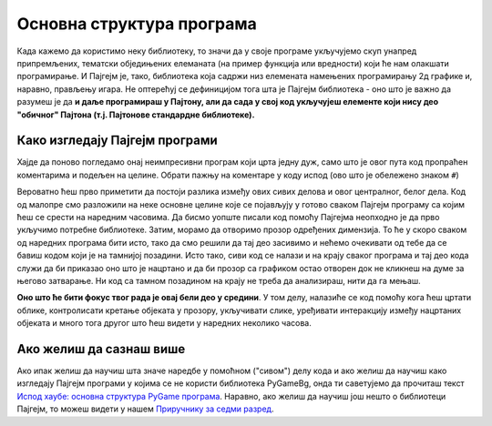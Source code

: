 Основна структура програма
==========================

Када кажемо да користимо неку библиотеку, то значи да у своје програме укључујемо скуп унапред припремљених, тематски обједињених елеманата (на пример функција или вредности) који ће нам олакшати програмирање. И Пајгејм je, тако, библиотека која садржи низ елемената намењених програмирању 2д графике и, наравно, прављењу игара. Не оптерећуј се дефиницијом тога шта је Пајгејм библиотека - оно што је важно да разумеш је да **и даље програмираш у Пајтону, али да сада у свој код укључујеш елементе који нису део "обичног" Пајтона (т.ј. Пајтонове стандардне библиотеке).**

.. reveal:: napomena1
   :showtitle: Напомена
   :hidetitle: Сакриј напомену

   .. infonote:: Напомена
   
      У програмирању је ово нормална ствар - често ћеш укључивати различите библиотеке и модуле (у Пајтону су то подскупови елемената унутар библиотека) како би употребио/употребила готова решења која се у њима налазе. Сети се да си прошле године користио/користила функције за заокруживање, ``floor`` и ``ceil``, које припадају модулу ``math``. Када бисмо сваки пут морали да испочетка правимо све елементе, програмирање би било готово немогуће. Важно је да разумемо како одређени елементи које употребљавамо раде, али сасвим је уобичајено користити готове елементе из одређених библиотека.

Како изгледају Пајгејм програми
-------------------------------

Хајде да поново погледамо онај неимпресивни програм који црта једну дуж, само што је овог пута код пропраћен коментарима и подељен на целине. Обрати пажњу на коментаре у коду испод (ово што је обележено знаком ``#``)

.. activecode:: pygame_osnovni_primer_dogadjaji_pygamebg_ponovo1
   :nocodelens:
   :enablecopy:
   :modaloutput: 

   # -*- acsection: general-init -*-
   # uključujemo biblioteke
   import pygame as pg
   import pygamebg

   # otvaramo prozor
   (sirina, visina) = (400, 400)
   prozor = pygamebg.open_window(sirina, visina, "Pygame")
   # -*- acsection: main -*-

   # bojimo pozadinu prozora u belo
   prozor.fill(pg.Color("white"))
   
   # crtamo crnu duž od tačke (100, 100) do tačke (300, 300) debljine 5
   pg.draw.line(prozor, pg.Color("black"), (100, 100), (300, 300), 5)
   
   # -*- acsection: after-main -*-
   # prikazujemo prozor i čekamo da ga korisnik isključi
   pygamebg.wait_loop()

Вероватно ћеш прво приметити да постоји разлика између ових сивих делова и овог централног, белог дела. Код од малопре смо разложили на неке основне целине које се појављују у готово сваком Пајгејм програму са којим ћеш се срести на наредним часовима. Да бисмо уопште писали код помоћу Пајгејма неопходно је да прво укључимо потребне библиотеке. Затим, морамо да отворимо прозор одређених димензија. То ће у скоро сваком од наредних програма бити исто, тако да смо решили да тај део засивимо и нећемо очекивати од тебе да се бавиш кодом који је на тамнијој позадини. Исто тако, сиви код се налази и на крају сваког програма и тај део кода служи да би приказао оно што је нацртано и да би прозор са графиком остао отворен док не кликнеш на думе за његово затварање. Ни код са тамном позадином на крају не треба да анализираш, нити да га мењаш. 

**Оно што ће бити фокус твог рада је овај бели део у средини**. У том делу, налазиће се код помоћу кога ћеш цртати облике, контролисати кретање објеката у прозору, укључивати слике, уређивати интеракцију између нацртаних објеката и много тога другог што ћеш видети у наредних неколико часова. 


Ако желиш да сазнаш више
------------------------

Ако ипак желиш да научиш шта значе наредбе у помоћном ("сивом") делу кода и ако желиш да научиш како изгледају Пајгејм програми у којима се не користи библиотека PyGameBg, онда ти саветујемо да прочиташ текст `Испод хаубе: основна структура PyGame програма <https://petlja.org/biblioteka/r/lekcije/pygame-prirucnik/crtanje-cas1_strukturaprograma>`_. Наравно, ако желиш да научиш још нешто о библиотеци Пајгејм, то можеш видети у нашем `Приручнику за седми разред <https://petlja.org/biblioteka/r/lekcije/pygame-prirucnik/pygame>`_.
